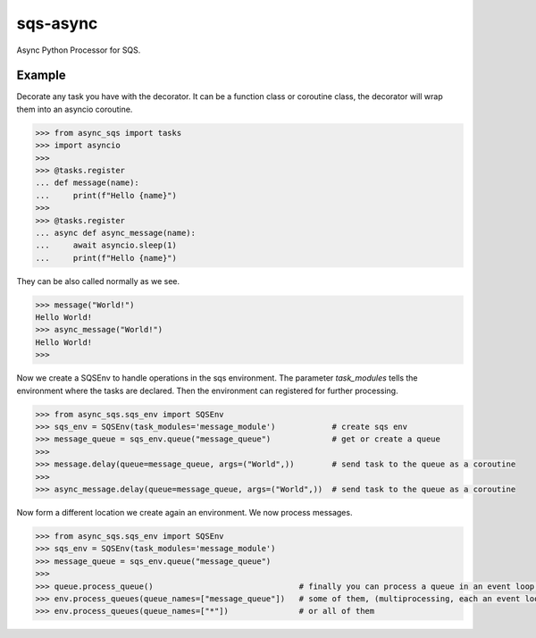 sqs-async
=========

Async Python Processor for SQS.

Example
-------

Decorate any task you have with the decorator.
It can be a function class or coroutine class, the decorator
will wrap them into an asyncio coroutine.

.. code::

    >>> from async_sqs import tasks
    >>> import asyncio
    >>>
    >>> @tasks.register
    ... def message(name):
    ...     print(f"Hello {name}")
    >>>
    >>> @tasks.register
    ... async def async_message(name):
    ...     await asyncio.sleep(1)
    ...     print(f"Hello {name}")

They can be also called normally as we see.

.. code::

    >>> message("World!")
    Hello World!
    >>> async_message("World!")
    Hello World!
    >>>


Now we create a SQSEnv to handle operations in the sqs environment. The parameter `task_modules`
tells the environment where the tasks are declared. Then the environment can registered
for further processing.

.. code::

    >>> from async_sqs.sqs_env import SQSEnv
    >>> sqs_env = SQSEnv(task_modules='message_module')            # create sqs env
    >>> message_queue = sqs_env.queue("message_queue")             # get or create a queue
    >>>
    >>> message.delay(queue=message_queue, args=("World",))        # send task to the queue as a coroutine
    >>>
    >>> async_message.delay(queue=message_queue, args=("World",))  # send task to the queue as a coroutine


Now form a different location we create again an environment.
We now process messages.

.. code::

    >>> from async_sqs.sqs_env import SQSEnv
    >>> sqs_env = SQSEnv(task_modules='message_module')
    >>> message_queue = sqs_env.queue("message_queue")
    >>>
    >>> queue.process_queue()                               # finally you can process a queue in an event loop, or
    >>> env.process_queues(queue_names=["message_queue"])   # some of them, (multiprocessing, each an event loop)
    >>> env.process_queues(queue_names=["*"])               # or all of them
